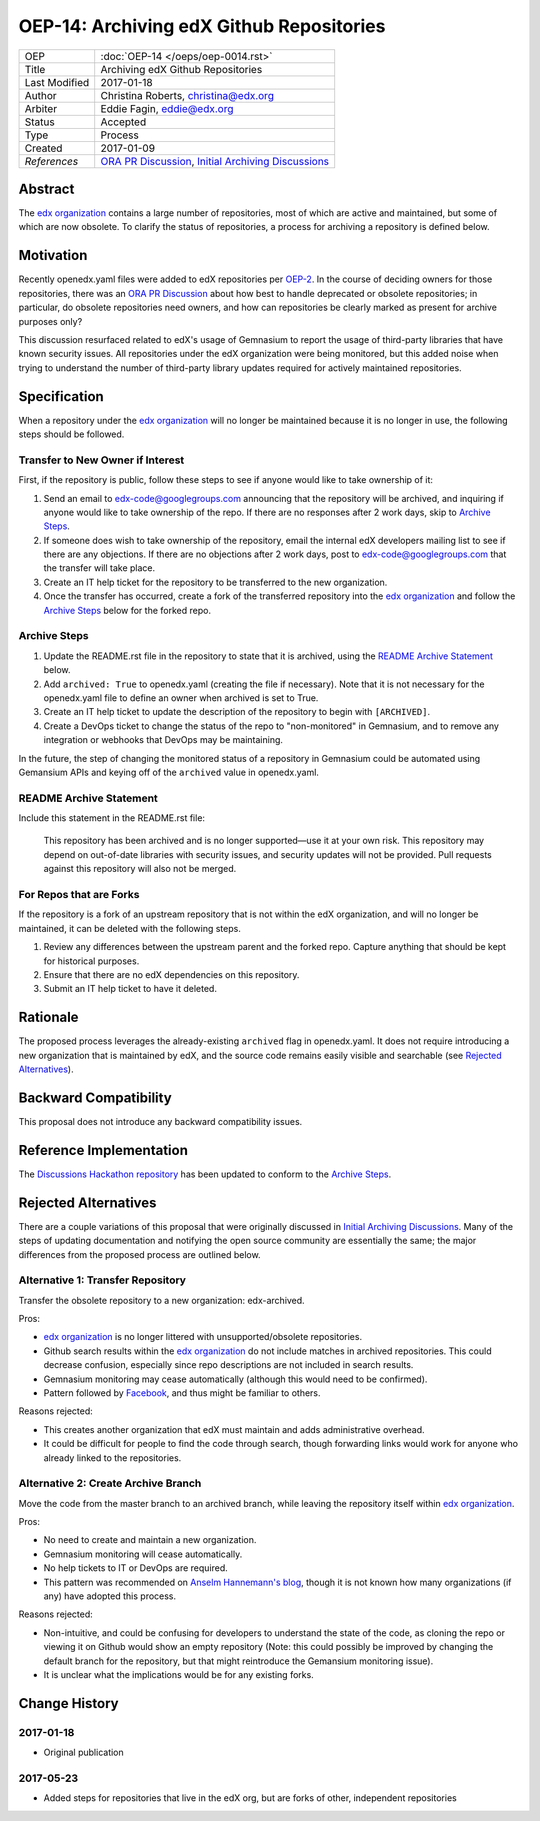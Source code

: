 =========================================
OEP-14: Archiving edX Github Repositories
=========================================

+---------------+-------------------------------------------+
| OEP           | :doc:`OEP-14 </oeps/oep-0014.rst>`        |
+---------------+-------------------------------------------+
| Title         | Archiving edX Github Repositories         |
+---------------+-------------------------------------------+
| Last Modified | 2017-01-18                                |
+---------------+-------------------------------------------+
| Author        | Christina Roberts, christina@edx.org      |
+---------------+-------------------------------------------+
| Arbiter       | Eddie Fagin, eddie@edx.org                |
+---------------+-------------------------------------------+
| Status        | Accepted                                  |
+---------------+-------------------------------------------+
| Type          | Process                                   |
+---------------+-------------------------------------------+
| Created       | 2017-01-09                                |
+---------------+-------------------------------------------+
| `References`  | `ORA PR Discussion`_,                     |
|               | `Initial Archiving Discussions`_          |
+---------------+-------------------------------------------+

.. _ORA PR Discussion: https://github.com/edx/edx-ora/pull/187
.. _Initial Archiving Discussions: https://openedx.atlassian.net/wiki/display/IT/Proposed+Github+Deprecation+Process

Abstract
========

The `edx organization`_ contains a large number of repositories, most of
which are active and maintained, but some of which are now obsolete. To
clarify the status of repositories, a process for archiving a
repository is defined below.

.. _edx organization: https://github.com/edx

Motivation
==========

Recently openedx.yaml files were added to edX repositories per `OEP-2`_. In the
course of deciding owners for those repositories, there was an `ORA PR
Discussion`_ about how best to handle deprecated or obsolete repositories; in
particular, do obsolete repositories need owners, and how can repositories be
clearly marked as present for archive purposes only?

This discussion resurfaced related to edX's usage of Gemnasium to report
the usage of third-party libraries that have known security issues. All
repositories under the edX organization were being monitored, but this added
noise when trying to understand the number of third-party library updates
required for actively maintained repositories.

.. _OEP-2: https://open-edx-proposals.readthedocs.io/en/latest/oep-0002.html

Specification
=============

When a repository under the `edx organization`_ will no longer be maintained
because it is no longer in use, the following steps should be followed.

Transfer to New Owner if Interest
---------------------------------
First, if the repository is public, follow these steps to see if anyone would like
to take ownership of it:

1. Send an email to edx-code@googlegroups.com announcing that the repository
   will be archived, and inquiring if anyone would like to take ownership of
   the repo. If there are no responses after 2 work days, skip to `Archive
   Steps`_.

2. If someone does wish to take ownership of the repository, email the internal
   edX developers mailing list to see if there are any objections. If there are
   no objections after 2 work days, post to edx-code@googlegroups.com that the
   transfer will take place.

3. Create an IT help ticket for the repository to be transferred to the new
   organization.

4. Once the transfer has occurred, create a fork of the transferred repository
   into the `edx organization`_ and follow the `Archive Steps`_ below for the
   forked repo.

Archive Steps
-------------
1. Update the README.rst file in the repository to state that it is archived,
   using the `README Archive Statement`_ below.

2. Add ``archived: True`` to openedx.yaml (creating the file if necessary). Note
   that it is not necessary for the openedx.yaml file to define an owner when
   archived is set to True.

3. Create an IT help ticket to update the description of the repository to
   begin with ``[ARCHIVED]``.

4. Create a DevOps ticket to change the status of the repo to "non-monitored"
   in Gemnasium, and to remove any integration or webhooks that DevOps may be
   maintaining.

In the future, the step of changing the monitored status of a repository in
Gemnasium could be automated using Gemansium APIs and keying off of the
``archived`` value in openedx.yaml.

README Archive Statement
------------------------
Include this statement in the README.rst file:

    This repository has been archived and is no longer supported—use it at your
    own risk. This repository may depend on out-of-date libraries with security
    issues, and security updates will not be provided. Pull requests against
    this repository will also not be merged.

For Repos that are Forks
------------------------
If the repository is a fork of an upstream repository that is not within the edX organization, and will no longer be maintained, it can be deleted with the following steps.

1. Review any differences between the upstream parent and the forked repo. Capture anything
   that should be kept for historical purposes.

2. Ensure that there are no edX dependencies on this repository.

3. Submit an IT help ticket to have it deleted.


Rationale
=========

The proposed process leverages the already-existing ``archived`` flag in
openedx.yaml. It does not require introducing a new organization that is
maintained by edX, and the source code remains easily visible and searchable
(see `Rejected Alternatives`_).

Backward Compatibility
======================

This proposal does not introduce any backward compatibility issues.

Reference Implementation
========================

The `Discussions Hackathon repository`_ has been updated to conform to the
`Archive Steps`_.

.. _Discussions Hackathon repository: https://github.com/edx/discussions

Rejected Alternatives
=====================

There are a couple variations of this proposal that were originally discussed in
`Initial Archiving Discussions`_. Many of the steps of updating documentation
and notifying the open source community are essentially the same; the major
differences from the proposed process are outlined below.

Alternative 1: Transfer Repository
----------------------------------
Transfer the obsolete repository to a new organization: edx-archived.

Pros:

- `edx organization`_ is no longer littered with unsupported/obsolete
  repositories.
- Github search results within the `edx organization`_ do not include matches
  in archived repositories. This could decrease confusion, especially since
  repo descriptions are not included in search results.
- Gemnasium monitoring may cease automatically (although this would need to be
  confirmed).
- Pattern followed by `Facebook`_, and thus might be familiar to others.

Reasons rejected:

- This creates another organization that edX must maintain and adds
  administrative overhead.
- It could be difficult for people to find the code through search, though
  forwarding links would work for anyone who already linked to the repositories.

.. _Facebook: https://github.com/facebookarchive

Alternative 2: Create Archive Branch
------------------------------------
Move the code from the master branch to an archived branch,
while leaving the repository itself within `edx organization`_.

Pros:

- No need to create and maintain a new organization.
- Gemnasium monitoring will cease automatically.
- No help tickets to IT or DevOps are required.
- This pattern was recommended on `Anselm Hannemann's blog`_, though it is not
  known how many organizations (if any) have adopted this process.

Reasons rejected:

- Non-intuitive, and could be confusing for developers to understand the state
  of the code, as cloning the repo or viewing it on Github would show an empty
  repository (Note: this could possibly be improved by changing the default
  branch for the repository, but that might reintroduce the Gemansium monitoring
  issue).
- It is unclear what the implications would be for any existing forks.

.. _Anselm Hannemann's blog: https://helloanselm.com/2013/handle-deprecated-unmaintained-repositories/


Change History
==============

2017-01-18
----------

* Original publication

2017-05-23
----------

* Added steps for repositories that live in the edX org, but are forks of other, independent repositories
